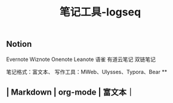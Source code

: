 #+TITLE: 笔记工具-logseq

** Notion
Evernote 
Wiznote 
Onenote
Leanote 
语雀
有道云笔记
 双链笔记

笔记格式：富文本、
写作工具：MWeb、Ulysses、Typora、Bear
**
** | Markdown | org-mode | 富文本｜
